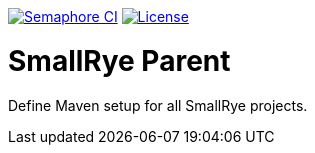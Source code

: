 image:https://semaphoreci.com/api/v1/smallrye/smallrye-parent/branches/master/badge.svg["Semaphore CI", link="https://semaphoreci.com/smallrye/smallrye-parent"]
image:https://img.shields.io/github/license/thorntail/thorntail.svg["License", link="http://www.apache.org/licenses/LICENSE-2.0"]

= SmallRye Parent

Define Maven setup for all SmallRye projects.
